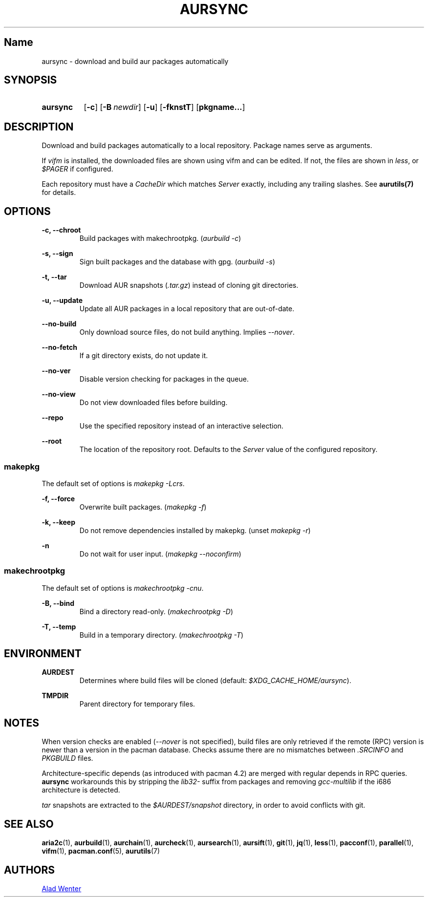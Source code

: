 .TH AURSYNC 1 2016-08-18 AURUTILS
.SH Name
aursync \- download and build aur packages automatically

.SH SYNOPSIS
.SY aursync
.OP \-c
.OP \-B newdir
.OP \-u
.OP \-fknstT
.OP pkgname...
.YS

.SH DESCRIPTION
Download and build packages automatically to a local
repository. Package names serve as arguments.

If \fIvifm \fRis installed, the downloaded files are shown using vifm
and can be edited. If not, the files are shown in \fIless\fR, or
\fI$PAGER\fR if configured.

Each repository must have a \fICacheDir\fR which matches \fIServer\fR
exactly, including any trailing slashes. See \fBaurutils(7)\fR for
details.

.SH OPTIONS
.B \-c, --chroot
.RS
Build packages with makechrootpkg. (\fIaurbuild -c\fR)
.RE

.B \-s, --sign
.RS
Sign built packages and the database with gpg. (\fIaurbuild -s\fR)
.RE

.B \-t, --tar
.RS
Download AUR snapshots (\fI.tar.gz\fR) instead of cloning git
directories.
.RE

.B \-u, --update
.RS
Update all AUR packages in a local repository that are out-of-date.
.RE

.B \--no-build
.RS
Only download source files, do not build anything. Implies
\fI--nover\fR.
.RE

.B \--no-fetch
.RS
If a git directory exists, do not update it.
.RE

.B \--no-ver
.RS
Disable version checking for packages in the queue.
.RE

.B \--no-view
.RS
Do not view downloaded files before building.
.RE

.B \--repo
.RS
Use the specified repository instead of an interactive selection.
.RE

.B \--root
.RS
The location of the repository root. Defaults to the \fIServer\fR
value of the configured repository.
.RE

.SS makepkg
The default set of options is \fImakepkg -Lcrs\fR.

.B \-f, --force
.RS
Overwrite built packages. (\fImakepkg -f\fR)
.RE

.B \-k, --keep
.RS
Do not remove dependencies installed by makepkg. (unset \fImakepkg
-r\fR)
.RE

.B \-n
.RS
Do not wait for user input. (\fImakepkg --noconfirm\fR)
.RE

.SS makechrootpkg
The default set of options is \fImakechrootpkg -cnu\fR.

.B \-B, --bind
.RS
Bind a directory read-only. (\fImakechrootpkg -D\fR)
.RE

.B \-T, --temp
.RS
Build in a temporary directory. (\fImakechrootpkg -T\fR)
.RE

.SH ENVIRONMENT
.B AURDEST
.RS
Determines where build files will be cloned (default:
\fI$XDG_CACHE_HOME/aursync\fR).
.RE

.B TMPDIR
.RS
Parent directory for temporary files.
.RE

.SH NOTES
When version checks are enabled (\fI--nover\fR is not specified),
build files are only retrieved if the remote (RPC) version is newer
than a version in the pacman database. Checks assume there are no
mismatches between \fI.SRCINFO\fR and \fIPKGBUILD\fR files.

Architecture-specific depends (as introduced with pacman 4.2) are
merged with regular depends in RPC queries. \fBaursync \fRworkarounds
this by stripping the \fIlib32- \fRsuffix from packages and removing
\fIgcc-multilib \fRif the i686 architecture is detected.

\fItar\fR snapshots are extracted to the \fI$AURDEST/snapshot\fR
directory, in order to avoid conflicts with git.

.SH SEE ALSO
.BR aria2c (1),
.BR aurbuild (1),
.BR aurchain (1),
.BR aurcheck (1),
.BR aursearch (1),
.BR aursift (1),
.BR git (1),
.BR jq (1),
.BR less (1),
.BR pacconf (1),
.BR parallel (1),
.BR vifm (1),
.BR pacman.conf (5),
.BR aurutils (7)

.SH AUTHORS
.MT https://github.com/AladW
Alad Wenter
.ME

.\" vim: set textwidth=72:
